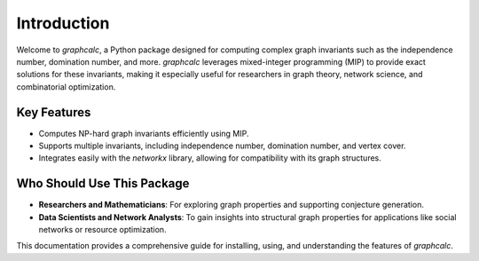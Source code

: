 Introduction
============

Welcome to `graphcalc`, a Python package designed for computing complex graph invariants such as the independence number, domination number, and more. `graphcalc` leverages mixed-integer programming (MIP) to provide exact solutions for these invariants, making it especially useful for researchers in graph theory, network science, and combinatorial optimization.

Key Features
------------

- Computes NP-hard graph invariants efficiently using MIP.
- Supports multiple invariants, including independence number, domination number, and vertex cover.
- Integrates easily with the `networkx` library, allowing for compatibility with its graph structures.

Who Should Use This Package
---------------------------

- **Researchers and Mathematicians**: For exploring graph properties and supporting conjecture generation.
- **Data Scientists and Network Analysts**: To gain insights into structural graph properties for applications like social networks or resource optimization.

This documentation provides a comprehensive guide for installing, using, and understanding the features of `graphcalc`.
